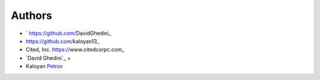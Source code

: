 Authors
-------

*  ` https://github.com/DavidGhedini_
*   https://github.com/kaloyan13_
*  Cited, Inc. https://www.citedcorpc.com_

* `David Ghedini`_ +
* Kaloyan Petrov_

.. _Bootstrap: https://getbootstrap.com/
.. _Petrov: https://jquery.com/
